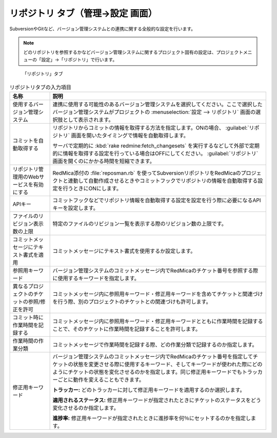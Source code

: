 リポジトリ タブ（管理→設定 画面）
--------------------------------------

SubversionやGitなど、バージョン管理システムとの連携に関する全般的な設定を行います。

.. note::
   どのリポジトリを参照するかなどバージョン管理システムに関するプロジェクト固有の設定は、プロジェクトメニューの「設定」→「リポジトリ」で行います。


.. figure:: ../../images/settings-repositories.png

   「リポジトリ」タブ

.. list-table:: リポジトリタブの入力項目
   :header-rows: 1

   * - 名称
     - 説明

   * - 使用するバージョン管理システム
     - 連携に使用する可能性のあるバージョン管理システムを選択してください。ここで選択したバージョン管理システムがプロジェクトの :menuselection:`設定 --> リポジトリ` 画面の選択肢として表示されます。


   * - コミットを自動取得する
     - リポジトリからコミットの情報を取得する方法を指定します。ONの場合、 :guilabel:`リポジトリ` 画面を開いたタイミングで情報を自動取得します。

       サーバで定期的に :kbd:`rake redmine:fetch_changesets` を実行するなどして外部で定期的に情報を取得する設定を行っている場合はOFFにしてください。 :guilabel:`リポジトリ` 画面を開くのにかかる時間を短縮できます。

   * - リポジトリ管理用のWebサービスを有効にする
     - RedMica添付の :file:`reposman.rb` を使ってSubversionリポジトリをRedMicaのプロジェクトと連動して自動作成させるときやコミットフックでリポジトリの情報を自動取得する設定を行うときにONにします。

   * - APIキー
     - コミットフックなどでリポジトリ情報を自動取得する設定を設定を行う際に必要になるAPIキーを設定します。

   * - ファイルのリビジョン表示数の上限
     - 特定のファイルのリビジョン一覧を表示する際のリビジョン数の上限です。

   * - コミットメッセージにテキスト書式を適用
     - コミットメッセージにテキスト書式を使用するか設定します。

   * - 参照用キーワード
     - バージョン管理システムのコミットメッセージ内でRedMicaのチケット番号を参照する際に使用するキーワードを指定します。

   * - 異なるプロジェクトのチケットの参照/修正を許可
     - コミットメッセージ内に参照用キーワード・修正用キーワードを含めてチケットと関連づけを行う際、別のプロジェクトのチケットとの関連づけも許可します。

   * - コミット時に作業時間を記録する
     - コミットメッセージ内に参照用キーワード・修正用キーワードとともに作業時間を記録することで、そのチケットに作業時間を記録することを許可します。

   * - 作業時間の作業分類
     - コミットメッセージで作業時間を記録する際、どの作業分類で記録するのか指定します。


   * - 修正用キーワード
     - バージョン管理システムのコミットメッセージ内でRedMicaのチケット番号を指定してチケットの状態を変更させる際に使用するキーワード、そしてキーワードが使われた際にどのようにチケットの状態を変化させるのかを指定します。同じ修正用キーワードでもトラッカーごとに動作を変えることもできます。

       **トラッカー:**
       どのトラッカーに対して修正用キーワードを適用するのか選択します。

       **適用されるステータス:** 修正用キーワードが指定されたときにチケットのステータスをどう変化させるのか指定します。

       **進捗率:** 修正用キーワードが指定されたときに進捗率を何％にセットするのかを指定します。
